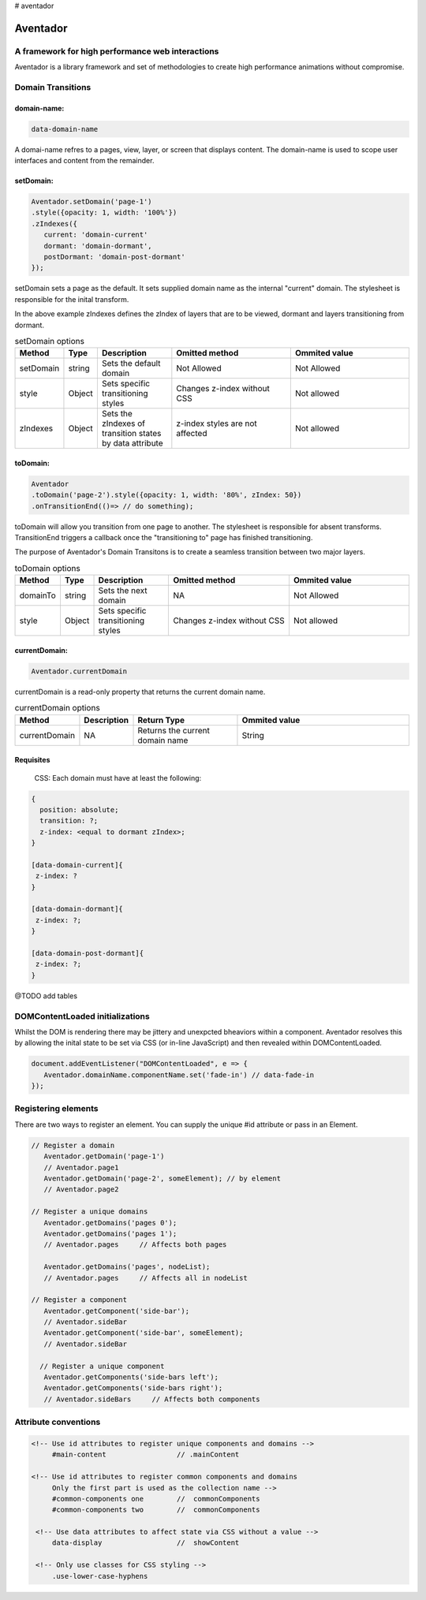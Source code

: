 # aventador


########
Aventador
########

.. image:: https://raw.githubusercontent.com/julienetie/img/master/6d98d729c1ab1cbd1b4ef94612117bbe_red-bull-clipart-spanish-bull-pencil-and-in-color-red-bull-spanish-bull-drawing_1023-775.png

   
A framework for high performance web interactions
#################################################

Aventador is a library framework and set of methodologies to create high performance animations without compromise. 


Domain Transitions
##################

domain-name:
============

.. code:: css

   data-domain-name
  

A domai-name refres to a pages, view, layer, or screen that displays content.
The domain-name is used to scope user interfaces and content from the remainder.

setDomain:
==============

.. code:: javascript

   Aventador.setDomain('page-1')
   .style({opacity: 1, width: '100%'})
   .zIndexes({
      current: 'domain-current'
      dormant: 'domain-dormant',
      postDormant: 'domain-post-dormant'
   });
   
setDomain sets a page as the default. It sets supplied domain name as the internal
"current" domain. The stylesheet is responsible for the inital transform. 

In the above example zIndexes defines the zIndex of layers that are to be viewed,
dormant and layers transitioning from dormant.

.. list-table:: setDomain options
   :widths: 15 10 30 50 50
   :header-rows: 1

   * - Method
     - Type
     - Description
     - Omitted method
     - Ommited value
   * - setDomain
     - string
     - Sets the default domain
     - Not Allowed
     - Not Allowed
   * - style
     - Object
     - Sets specific transitioning styles
     - Changes z-index without CSS 
     - Not allowed
   * - zIndexes
     - Object
     - Sets the zIndexes of transition states by data attribute
     - z-index styles are not affected
     - Not allowed

toDomain:
============

.. code:: javascript

   Aventador
   .toDomain('page-2').style({opacity: 1, width: '80%', zIndex: 50})
   .onTransitionEnd(()=> // do something);
  
toDomain will allow you transition from one page to another. 
The stylesheet is responsible for absent transforms. TransitionEnd triggers a callback
once the "transitioning to" page has finished transitioning.

The purpose of Aventador's Domain Transitons is to create a seamless transition between two major layers. 

.. list-table:: toDomain options
   :widths: 15 10 30 50 50
   :header-rows: 1

   * - Method
     - Type
     - Description
     - Omitted method
     - Ommited value
   * - domainTo
     - string
     - Sets the next domain
     - NA
     - Not Allowed
   * - style
     - Object
     - Sets specific transitioning styles
     - Changes z-index without CSS 
     - Not allowed

currentDomain:
==============

.. code:: javascript

   Aventador.currentDomain

currentDomain is a read-only property that returns the current domain name. 

.. list-table:: currentDomain options
   :widths: 15 10 30 50
   :header-rows: 1

   * - Method
     - Description
     - Return Type
     - Ommited value
   * - currentDomain
     - NA
     - Returns the current domain name
     - String


Requisites
==========

    .. line-block::

        CSS: Each domain must have at least the following:

.. code:: css

   {
     position: absolute;
     transition: ?;
     z-index: <equal to dormant zIndex>;
   }
   
   [data-domain-current]{
    z-index: ?
   }
   
   [data-domain-dormant]{
    z-index: ?;
   }
   
   [data-domain-post-dormant]{
    z-index: ?;
   }

@TODO add tables

DOMContentLoaded initializations
##################

Whilst the DOM is rendering there may be jittery and unexpcted bheaviors within a component. Aventador resolves this by 
allowing the inital state to be set via CSS (or in-line JavaScript) and then revealed within DOMContentLoaded.

.. code:: javascript

   document.addEventListener("DOMContentLoaded", e => {
      Aventador.domainName.componentName.set('fade-in') // data-fade-in
   });


Registering elements
##################

There are two ways to register an element. You can supply the unique #id attribute or pass in an Element.

.. code:: javascript

   // Register a domain
      Aventador.getDomain('page-1')
      // Aventador.page1
      Aventador.getDomain('page-2', someElement); // by element 
      // Aventador.page2
      
   // Register a unique domains
      Aventador.getDomains('pages 0'); 
      Aventador.getDomains('pages 1');
      // Aventador.pages     // Affects both pages
      
      Aventador.getDomains('pages', nodeList);
      // Aventador.pages     // Affects all in nodeList
  
   // Register a component
      Aventador.getComponent('side-bar');
      // Aventador.sideBar
      Aventador.getComponent('side-bar', someElement);
      // Aventador.sideBar
      
     // Register a unique component
      Aventador.getComponents('side-bars left'); 
      Aventador.getComponents('side-bars right');
      // Aventador.sideBars     // Affects both components
      
      
Attribute conventions
####################

.. code:: html

  <!-- Use id attributes to register unique components and domains -->
       #main-content                 // .mainContent
      
  <!-- Use id attributes to register common components and domains
       Only the first part is used as the collection name -->
       #common-components one        //  commonComponents
       #common-components two        //  commonComponents
      
   <!-- Use data attributes to affect state via CSS without a value -->
       data-display                  //  showContent
      
   <!-- Only use classes for CSS styling -->
       .use-lower-case-hyphens

